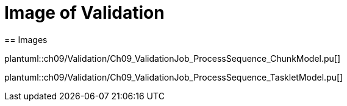 = Image of Validation
== Images

plantuml::ch09/Validation/Ch09_ValidationJob_ProcessSequence_ChunkModel.pu[]

plantuml::ch09/Validation/Ch09_ValidationJob_ProcessSequence_TaskletModel.pu[]
